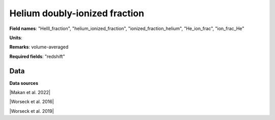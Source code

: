 .. _HeIII_fraction:

Helium doubly-ionized fraction
==============================

**Field names**: 
"HeIII_fraction", "helium_ionized_fraction", "ionized_fraction_helium", "He_ion_frac", "ion_frac_He"

**Units**: 


**Remarks**: 
volume-averaged

**Required fields**: 
"redshift"


    
Data
^^^^

.. image:: ../plots/HeIII_fraction.png
   :height: 200pt

**Data sources**

|Makan et al. 2022|

.. |Makan et al. 2022| raw:: html

   <a href="https://ui.adsabs.harvard.edu/abs/2022ApJ...927..175M/abstract" target="_blank">Makan et al. 2022</a>

|Worseck et al. 2016|

.. |Worseck et al. 2016| raw:: html

   <a href="https://iopscience.iop.org/article/10.3847/0004-637X/825/2/144" target="_blank">Worseck et al. 2016</a>

|Worseck et al. 2019|

.. |Worseck et al. 2019| raw:: html

   <a href="https://iopscience.iop.org/article/10.3847/1538-4357/ab0fa1" target="_blank">Worseck et al. 2019</a>

